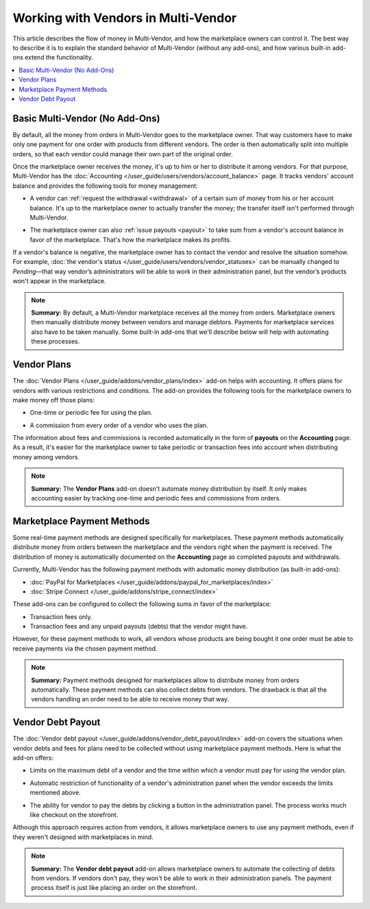 ************************************
Working with Vendors in Multi-Vendor
************************************

This article describes the flow of money in Multi-Vendor, and how the marketplace owners can control it. The best way to describe it is to explain the standard behavior of Multi-Vendor (without any add-ons), and how various built-in add-ons extend the functionality.

.. contents::
   :backlinks: none
   :local:

===============================
Basic Multi-Vendor (No Add-Ons)
===============================

By default, all the money from orders in Multi-Vendor goes to the marketplace owner. That way customers have to make only one payment for one order with products from different vendors. The order is then automatically split into multiple orders, so that each vendor could manage their own part of the original order.

Once the marketplace owner receives the money, it's up to him or her to distribute it among vendors. For that purpose, Multi-Vendor has the :doc:`Accounting </user_guide/users/vendors/account_balance>` page. It tracks vendors' account balance and provides the following tools for money management:

* A vendor can :ref:`request the withdrawal <withdrawal>` of a certain sum of money from his or her account balance. It's up to the marketplace owner to actually transfer the money; the transfer itself isn't performed through Multi-Vendor.

* The marketplace owner can also :ref:`issue payouts <payout>` to take sum from a vendor's account balance in favor of the marketplace. That's how the marketplace makes its profits.

  .. image:: img/account_balance.png
      :align: center
      :alt: The Accounting page in Multi-Vendor.

If a vendor's balance is negative, the marketplace owner has to contact the vendor and resolve the situation somehow. For example, :doc:`the vendor's status </user_guide/users/vendors/vendor_statuses>` can be manually changed to *Pending*—that way vendor’s administrators will be able to work in their administration panel, but the vendor’s products won't appear in the marketplace.

.. note::

    **Summary:** By default, a Multi-Vendor marketplace receives all the money from orders. Marketplace owners then manually distribute money between vendors and manage debtors. Payments for marketplace services also have to be taken manually. Some built-in add-ons that we'll describe below will help with automating these processes.

============
Vendor Plans
============

The :doc:`Vendor Plans </user_guide/addons/vendor_plans/index>` add-on helps with accounting. It offers plans for vendors with various restrictions and conditions. The add-on provides the following tools for the marketplace owners to make money off those plans:

* One-time or periodic fee for using the plan.

* A commission from every order of a vendor who uses the plan.

  .. image:: /user_guide/addons/vendor_plans/img/vendor_plans.png
      :align: center
      :alt: Vendor plans in Multi-Vendor ecommerce software.

The information about fees and commissions is recorded automatically in the form of **payouts** on the **Accounting** page. As a result, it's easier for the marketplace owner to take periodic or transaction fees into account when distributing money among vendors.

.. note::

    **Summary:** The **Vendor Plans** add-on doesn't automate money distribution by itself. It only makes accounting easier by tracking one-time and periodic fees and commissions from orders.

===========================
Marketplace Payment Methods
===========================

Some real-time payment methods are designed specifically for marketplaces. These payment methods automatically distribute money from orders between the marketplace and the vendors right when the payment is received. The distribution of money is automatically documented on the **Accounting** page as completed payouts and withdrawals.

Currently, Multi-Vendor has the following payment methods with automatic money distribution (as built-in add-ons):

* :doc:`PayPal for Marketplaces </user_guide/addons/paypal_for_marketplaces/index>`

* :doc:`Stripe Connect </user_guide/addons/stripe_connect/index>`

These add-ons can be configured to collect the following sums in favor of the marketplace:

* Transaction fees only.

* Transaction fees and any unpaid payouts (debts) that the vendor might have.

However, for these payment methods to work, all vendors whose products are being bought it one order must be able to receive payments via the chosen payment method. 

.. note::

    **Summary:** Payment methods designed for marketplaces allow to distribute money from orders automatically. These payment methods can also collect debts from vendors. The drawback is that all the vendors handling an order need to be able to receive money that way.

==================
Vendor Debt Payout
==================

The :doc:`Vendor debt payout </user_guide/addons/vendor_debt_payout/index>` add-on covers the situations when vendor debts and fees for plans need to be collected without using marketplace payment methods. Here is what the add-on offers:

* Limits on the maximum debt of a vendor and the time within which a vendor must pay for using the vendor plan.

* Automatic restriction of functionality of a vendor's administration panel when the vendor exceeds the limits mentioned above.

* The ability for vendor to pay the debts by clicking a button in the administration panel. The process works much like checkout on the storefront.

  .. image:: /user_guide/addons/vendor_debt_payout/img/vendor_panel_blocked.png
     :align: center
     :alt: Vendor plans in Multi-Vendor ecommerce software.

Although this approach requires action from vendors, it allows marketplace owners to use any payment methods, even if they weren't designed with marketplaces in mind.

.. note::

    **Summary:** The **Vendor debt payout** add-on allows marketplace owners to automate the collecting of debts from vendors. If vendors don't pay, they won't be able to work in their administration panels. The payment process itself is just like placing an order on the storefront.
